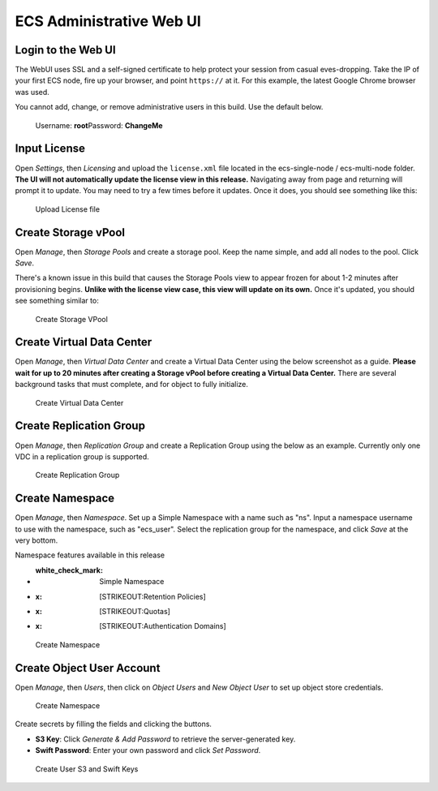 ECS Administrative Web UI
=========================

Login to the Web UI
-------------------

The WebUI uses SSL and a self-signed certificate to help protect your
session from casual eves-dropping. Take the IP of your first ECS node,
fire up your browser, and point ``https://`` at it. For this example,
the latest Google Chrome browser was used.

You cannot add, change, or remove administrative users in this build.
Use the default below.

    Username: **root**\ Password: **ChangeMe**

Input License
-------------

Open *Settings*, then *Licensing* and upload the ``license.xml`` file
located in the ecs-single-node / ecs-multi-node folder. **The UI will
not automatically update the license view in this release.** Navigating
away from page and returning will prompt it to update. You may need to
try a few times before it updates. Once it does, you should see
something like this:

.. figure:: ../media/input_license.PNG
   :alt: Upload License file

   Upload License file

Create Storage vPool
--------------------

Open *Manage*, then *Storage Pools* and create a storage pool. Keep the
name simple, and add all nodes to the pool. Click *Save*.

There's a known issue in this build that causes the Storage Pools view
to appear frozen for about 1-2 minutes after provisioning begins.
**Unlike with the license view case, this view will update on its own.**
Once it's updated, you should see something similar to:

.. figure:: ../media/create_storage_vpool.PNG
   :alt: Create Storage VPool

   Create Storage VPool

Create Virtual Data Center
--------------------------

Open *Manage*, then *Virtual Data Center* and create a Virtual Data
Center using the below screenshot as a guide. **Please wait for up to 20
minutes after creating a Storage vPool before creating a Virtual Data
Center.** There are several background tasks that must complete, and for
object to fully initialize.

.. figure:: ../media/create_virtual_data_center.PNG
   :alt: Create Virtual Data Center

   Create Virtual Data Center

Create Replication Group
------------------------

Open *Manage*, then *Replication Group* and create a Replication Group
using the below as an example. Currently only one VDC in a replication
group is supported.

.. figure:: ../media/Create_replication_group.PNG
   :alt: Create Replication Group

   Create Replication Group

Create Namespace
----------------

Open *Manage*, then *Namespace*. Set up a Simple Namespace with a name
such as "ns". Input a namespace username to use with the namespace, such
as "ecs\_user". Select the replication group for the namespace, and
click *Save* at the very bottom.

Namespace features available in this release
                                            

-  :white\_check\_mark: Simple Namespace
-  :x: [STRIKEOUT:Retention Policies]
-  :x: [STRIKEOUT:Quotas]
-  :x: [STRIKEOUT:Authentication Domains]

.. figure:: ../media/create_namespace.PNG
   :alt: Create Namespace

   Create Namespace

Create Object User Account
--------------------------

Open *Manage*, then *Users*, then click on *Object Users* and *New
Object User* to set up object store credentials.

.. figure:: ../media/create_object_user.png
   :alt: Create Namespace

   Create Namespace

Create secrets by filling the fields and clicking the buttons.

-  **S3 Key**: Click *Generate & Add Password* to retrieve the
   server-generated key.
-  **Swift Password**: Enter your own password and click *Set Password*.

.. figure:: ../media/create_object_user_keys.png
   :alt: Create User S3 and Swift Keys

   Create User S3 and Swift Keys
